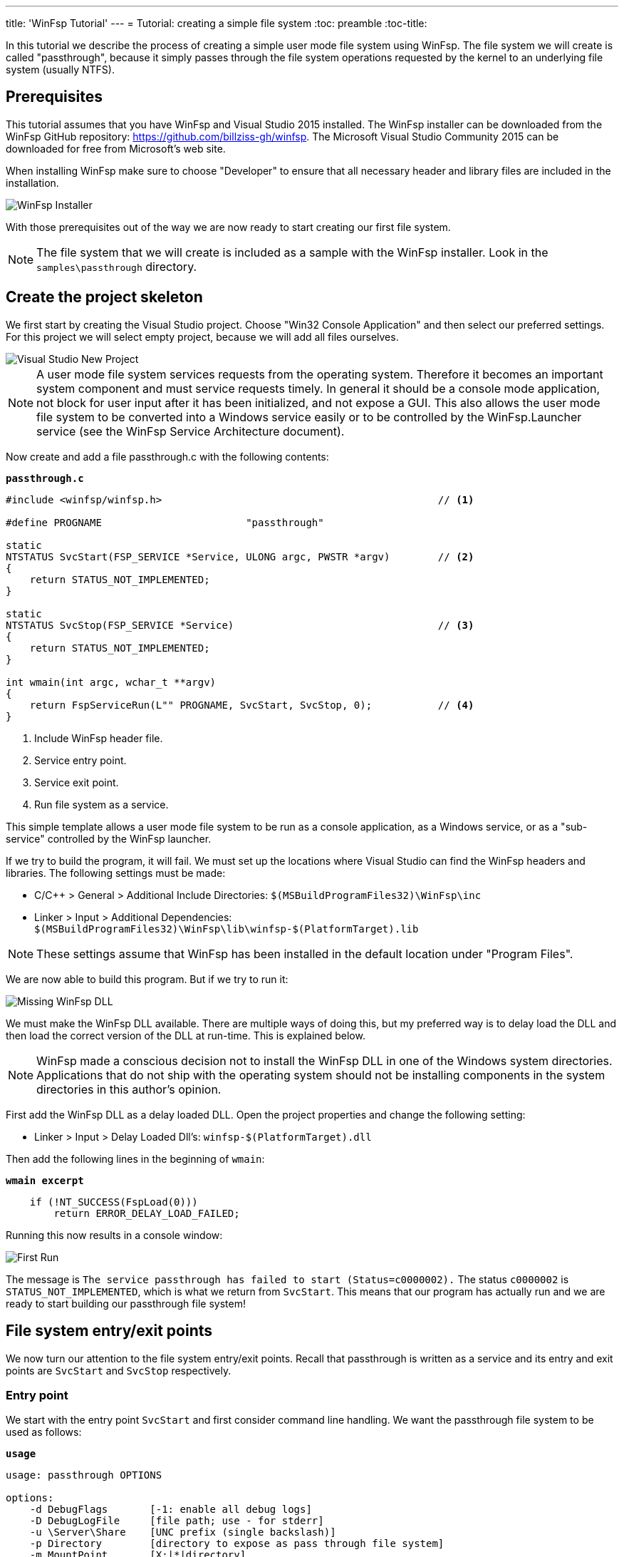 ---
title: 'WinFsp Tutorial'
---
= Tutorial: creating a simple file system
:toc: preamble
:toc-title:
ifdef::env-github[]
:tip-caption: :bulb:
:note-caption: :information_source:
:important-caption: :heavy_exclamation_mark:
:caution-caption: :fire:
:warning-caption: :warning:
endif::[]

In this tutorial we describe the process of creating a simple user mode file system using WinFsp. The file system we will create is called "passthrough", because it simply passes through the file system operations requested by the kernel to an underlying file system (usually NTFS).

== Prerequisites

This tutorial assumes that you have WinFsp and Visual Studio 2015 installed. The WinFsp installer can be downloaded from the WinFsp GitHub repository: https://github.com/billziss-gh/winfsp. The Microsoft Visual Studio Community 2015 can be downloaded for free from Microsoft's web site.

When installing WinFsp make sure to choose "Developer" to ensure that all necessary header and library files are included in the installation.

image::Installer.png[WinFsp Installer]

With those prerequisites out of the way we are now ready to start creating our first file system.

NOTE: The file system that we will create is included as a sample with the WinFsp installer. Look in the `samples\passthrough` directory.

== Create the project skeleton

We first start by creating the Visual Studio project. Choose "Win32 Console Application" and then select our preferred settings. For this project we will select empty project, because we will add all files ourselves.

image::NewProject.png[Visual Studio New Project]

NOTE: A user mode file system services requests from the operating system. Therefore it becomes an important system component and must service requests timely. In general it should be a console mode application, not block for user input after it has been initialized, and not expose a GUI. This also allows the user mode file system to be converted into a Windows service easily or to be controlled by the WinFsp.Launcher service (see the WinFsp Service Architecture document).

Now create and add a file passthrough.c with the following contents:

.`*passthrough.c*`
[source,c]
----
#include <winfsp/winfsp.h>                                              // <1>

#define PROGNAME                        "passthrough"

static
NTSTATUS SvcStart(FSP_SERVICE *Service, ULONG argc, PWSTR *argv)        // <2>
{
    return STATUS_NOT_IMPLEMENTED;
}

static
NTSTATUS SvcStop(FSP_SERVICE *Service)                                  // <3>
{
    return STATUS_NOT_IMPLEMENTED;
}

int wmain(int argc, wchar_t **argv)
{
    return FspServiceRun(L"" PROGNAME, SvcStart, SvcStop, 0);           // <4>
}
----
<1> Include WinFsp header file.
<2> Service entry point.
<3> Service exit point.
<4> Run file system as a service.

This simple template allows a user mode file system to be run as a console application, as a Windows service, or as a "sub-service" controlled by the WinFsp launcher.

If we try to build the program, it will fail. We must set up the locations where Visual Studio can find the WinFsp headers and libraries. The following settings must be made:

- C/C++ > General > Additional Include Directories: `$(MSBuildProgramFiles32)\WinFsp\inc`
- Linker > Input > Additional Dependencies: `$(MSBuildProgramFiles32)\WinFsp\lib\winfsp-$(PlatformTarget).lib`

NOTE: These settings assume that WinFsp has been installed in the default location under "Program Files".

We are now able to build this program. But if we try to run it:

image::MissingDll.png[Missing WinFsp DLL]

We must make the WinFsp DLL available. There are multiple ways of doing this, but my preferred way is to delay load the DLL and then load the correct version of the DLL at run-time. This is explained below.

NOTE: WinFsp made a conscious decision not to install the WinFsp DLL in one of the Windows system directories. Applications that do not ship with the operating system should not be installing components in the system directories in this author's opinion.

First add the WinFsp DLL as a delay loaded DLL. Open the project properties and change the following setting:

- Linker > Input > Delay Loaded Dll's: `winfsp-$(PlatformTarget).dll`

Then add the following lines in the beginning of `wmain`:

.`*wmain excerpt*`
[source,c]
----
    if (!NT_SUCCESS(FspLoad(0)))
        return ERROR_DELAY_LOAD_FAILED;
----

Running this now results in a console window:

image::FirstRun.png[First Run]

The message is `The service passthrough has failed to start (Status=c0000002).` The status `c0000002` is `STATUS_NOT_IMPLEMENTED`, which is what we return from `SvcStart`. This means that our program has actually run and we are ready to start building our passthrough file system!

== File system entry/exit points

We now turn our attention to the file system entry/exit points. Recall that passthrough is written as a service and its entry and exit points are `SvcStart` and `SvcStop` respectively.

=== Entry point

We start with the entry point `SvcStart` and first consider command line handling. We want the passthrough file system to be used as follows:

.`*usage*`
----
usage: passthrough OPTIONS

options:
    -d DebugFlags       [-1: enable all debug logs]
    -D DebugLogFile     [file path; use - for stderr]
    -u \Server\Share    [UNC prefix (single backslash)]
    -p Directory        [directory to expose as pass through file system]
    -m MountPoint       [X:|*|directory]
----

The full code to handle these command line parameters is straight forward and is omitted for brevity. It can be found in the passthrough.c sample file that ships with the WinFsp installer. The code sets a number of variables that are used to configure each run of the passthrough file system.

.`*SvcStart excerpt*`
[source,c]
----
    PWSTR DebugLogFile = 0;
    ULONG DebugFlags = 0;
    PWSTR VolumePrefix = 0;
    PWSTR PassThrough = 0;
    PWSTR MountPoint = 0;
----

The variable `DebugLogFile` is used to control the WinFsp debug logging mechanism. This mechanism can send messages to the debugger for display or log them into a file. The behavior is controlled by a call to `FspDebugLogSetHandle`: if this call is not made any debug log messages will be sent to the debugger; if this call is made debug log messages will be logged into the specified file handle.

.`*SvcStart excerpt*`
[source,c]
----
    if (0 != DebugLogFile)
    {
        if (0 == wcscmp(L"-", DebugLogFile))
            DebugLogHandle = GetStdHandle(STD_ERROR_HANDLE);
        else
            DebugLogHandle = CreateFileW(
                DebugLogFile,
                FILE_APPEND_DATA,
                FILE_SHARE_READ | FILE_SHARE_WRITE,
                0,
                OPEN_ALWAYS,
                FILE_ATTRIBUTE_NORMAL,
                0);
        if (INVALID_HANDLE_VALUE == DebugLogHandle)
        {
            fail(L"cannot open debug log file");
            goto usage;
        }

        FspDebugLogSetHandle(DebugLogHandle);
    }
----

The remaining variables are used to create and start an instance of the passthrough file system.

.`*SvcStart excerpt*`
[source,c]
----
    Result = PtfsCreate(PassThrough, VolumePrefix, MountPoint, DebugFlags,
        &Ptfs);                                                         // <1>
    if (!NT_SUCCESS(Result))
    {
        fail(L"cannot create file system");
        goto exit;
    }

    Result = FspFileSystemStartDispatcher(Ptfs->FileSystem, 0);         // <2>
    if (!NT_SUCCESS(Result))
    {
        fail(L"cannot start file system");
        goto exit;
    }

    ...

    Service->UserContext = Ptfs;                                        // <3>
----
<1> Create the passthrough file system.
<2> Start the file system dispatcher.
<3> Associate the passthrough file system with the service instance.

We now consider the code for `PtfsCreate`:

.`*PtfsCreate*`
[source,c]
----
typedef struct
{
    FSP_FILE_SYSTEM *FileSystem;
    PWSTR Path;
} PTFS;

...

static NTSTATUS PtfsCreate(PWSTR Path, PWSTR VolumePrefix, PWSTR MountPoint, UINT32 DebugFlags,
    PTFS **PPtfs)
{
    WCHAR FullPath[MAX_PATH];
    ULONG Length;
    HANDLE Handle;
    FILETIME CreationTime;
    DWORD LastError;
    FSP_FSCTL_VOLUME_PARAMS VolumeParams;
    PTFS *Ptfs = 0;
    NTSTATUS Result;

    *PPtfs = 0;

    Handle = CreateFileW(
        Path, FILE_READ_ATTRIBUTES, 0, 0,
        OPEN_EXISTING, FILE_FLAG_BACKUP_SEMANTICS, 0);
    if (INVALID_HANDLE_VALUE == Handle)
        return FspNtStatusFromWin32(GetLastError());

    Length = GetFinalPathNameByHandleW(Handle,
        FullPath, FULLPATH_SIZE - 1, 0);                                // <1>
    if (0 == Length)
    {
        LastError = GetLastError();
        CloseHandle(Handle);
        return FspNtStatusFromWin32(LastError);
    }
    if (L'\\' == FullPath[Length - 1])
        FullPath[--Length] = L'\0';

    if (!GetFileTime(Handle, &CreationTime, 0, 0))                      // <2>
    {
        LastError = GetLastError();
        CloseHandle(Handle);
        return FspNtStatusFromWin32(LastError);
    }

    CloseHandle(Handle);

    /* from now on we must goto exit on failure */

    Ptfs = malloc(sizeof *Ptfs);                                        // <3>
    if (0 == Ptfs)
    {
        Result = STATUS_INSUFFICIENT_RESOURCES;
        goto exit;
    }
    memset(Ptfs, 0, sizeof *Ptfs);

    Length = (Length + 1) * sizeof(WCHAR);
    Ptfs->Path = malloc(Length);                                        // <3>
    if (0 == Ptfs->Path)
    {
        Result = STATUS_INSUFFICIENT_RESOURCES;
        goto exit;
    }
    memcpy(Ptfs->Path, FullPath, Length);

    memset(&VolumeParams, 0, sizeof VolumeParams);                      // <4>
    VolumeParams.SectorSize = ALLOCATION_UNIT;
    VolumeParams.SectorsPerAllocationUnit = 1;
    VolumeParams.VolumeCreationTime = ((PLARGE_INTEGER)&CreationTime)->QuadPart;
    VolumeParams.VolumeSerialNumber = 0;
    VolumeParams.FileInfoTimeout = 1000;
    VolumeParams.CaseSensitiveSearch = 0;
    VolumeParams.CasePreservedNames = 1;
    VolumeParams.UnicodeOnDisk = 1;
    VolumeParams.PersistentAcls = 1;
    VolumeParams.PostCleanupWhenModifiedOnly = 1;                       // <4>
    VolumeParams.UmFileContextIsUserContext2 = 1;                       // <4>
    if (0 != VolumePrefix)
        wcscpy_s(VolumeParams.Prefix, sizeof VolumeParams.Prefix / sizeof(WCHAR), VolumePrefix);
    wcscpy_s(VolumeParams.FileSystemName, sizeof VolumeParams.FileSystemName / sizeof(WCHAR),
        L"" PROGNAME);

    Result = FspFileSystemCreate(
        VolumeParams.Prefix[0] ? L"" FSP_FSCTL_NET_DEVICE_NAME : L"" FSP_FSCTL_DISK_DEVICE_NAME,
        &VolumeParams,
        &PtfsInterface,
        &Ptfs->FileSystem);                                             // <5>
    if (!NT_SUCCESS(Result))
        goto exit;
    Ptfs->FileSystem->UserContext = Ptfs;                               // <5>

    Result = FspFileSystemSetMountPoint(Ptfs->FileSystem, MountPoint);  // <6>
    if (!NT_SUCCESS(Result))
        goto exit;

    FspFileSystemSetDebugLog(Ptfs->FileSystem, DebugFlags);             // <7>

    Result = STATUS_SUCCESS;

exit:
    if (NT_SUCCESS(Result))
        *PPtfs = Ptfs;
    else if (0 != Ptfs)
        PtfsDelete(Ptfs);

    return Result;
}
----
<1> Get the full path name of the passthrough directory. This allows the file system to change directories safely (if it so chooses).
<2> Get the creation time of the passthrough directory. We will use this time as the volume creation time.
<3> Allocate memory for the passthrough file system main structure and for the passthrough directory path.
<4> Initialize the file system `VolumeParams`. We want the file system to post Cleanup requests only when a file is modified (this avoids unnecessary Cleanup requests thus improving performance). We also want to treat the `FileContext` parameter as a "file descriptor".
<5> Create the WinFsp `FileSystem` object.
<6> Set the mount point. It can be a drive or directory.
<7> Set debug log flags. Specify 0 to disable logging. Specify -1 to enable all logging.

=== Exit point

We now consider the exit point `SvcStop`. The code for this is simple:

.`*SvcStop excerpt*`
[source,c]
----
    PTFS *Ptfs = Service->UserContext;                                  // <1>

    FspFileSystemStopDispatcher(Ptfs->FileSystem);                      // <2>
    PtfsDelete(Ptfs);                                                   // <3>
----
<1> Get the passthrough file system from the service instance.
<2> Stop the file system dispatcher.
<3> Delete the file system.

Finally the code for `PtfsDelete`:

.`*PtfsDelete*`
[source,c]
----
static VOID PtfsDelete(PTFS *Ptfs)
{
    if (0 != Ptfs->FileSystem)
        FspFileSystemDelete(Ptfs->FileSystem);                          // <1>

    if (0 != Ptfs->Path)
        free(Ptfs->Path);                                               // <2>

    free(Ptfs);                                                         // <2>
}
----
<1> Delete the WinFsp `FileSystem` object.
<2> Free any remaining memory.

=== Test run

We can now run the program from Visual Studio or the command line. The program starts and waits for file system requests from the operating system (although we do not yet service any). Press Ctrl-C to stop the file system.

image::EntryExit.png[Entry/exit test run]

NOTE: Pressing Ctrl-C orderly stops the file system (by calling `SvcStop`). It is however possible to forcibly stop a file system, e.g. by killing the process in the debugger. This is fine with WinFsp as *all associated resources will be automatically cleaned up*. This includes resources that WinFsp knows about such as kernel memory, volume devices, etc. It does not include resources that it has no knowledge about such as temporary files, network registrations, etc.

== File system operations

We now start implementing the actual file system operations. These operations are the ones found in `FSP_FILE_SYSTEM_INTERFACE`. We first create stubs for all operations that our file system is going to support.

.`*File system operations stubs*`
[source,c]
----
static NTSTATUS GetVolumeInfo(FSP_FILE_SYSTEM *FileSystem,
    FSP_FSCTL_VOLUME_INFO *VolumeInfo)
{
    return STATUS_INVALID_DEVICE_REQUEST;
}

static NTSTATUS SetVolumeLabel_(FSP_FILE_SYSTEM *FileSystem,
    PWSTR VolumeLabel,
    FSP_FSCTL_VOLUME_INFO *VolumeInfo)
{
    return STATUS_INVALID_DEVICE_REQUEST;
}

...

static FSP_FILE_SYSTEM_INTERFACE PtfsInterface =
{
    GetVolumeInfo,
    SetVolumeLabel_,
    GetSecurityByName,
    Create,
    Open,
    Overwrite,
    Cleanup,
    Close,
    Read,
    Write,
    Flush,
    GetFileInfo,
    SetBasicInfo,
    SetFileSize,
    CanDelete,
    Rename,
    GetSecurity,
    SetSecurity,
    ReadDirectory,
};
----

=== GetSecurityByName / Open / Close

At a minimum a file system needs to support `GetSecurityByName`, `Open` and `Close`. This allows one to use the command prompt to switch to the drive, but not much more. [Strictly speaking it is possible to not implement GetSecurityByName, but the file system will perform no access checks in that case.]

`GetSecurityByName` is used by WinFsp to retrieve essential metadata about a file to be opened, such as its attributes and security descriptor.

.`*GetSecurityByName*`
[source,c]
----
static NTSTATUS GetSecurityByName(FSP_FILE_SYSTEM *FileSystem,
    PWSTR FileName, PUINT32 PFileAttributes,
    PSECURITY_DESCRIPTOR SecurityDescriptor, SIZE_T *PSecurityDescriptorSize)
{
    PTFS *Ptfs = (PTFS *)FileSystem->UserContext;
    WCHAR FullPath[FULLPATH_SIZE];
    HANDLE Handle;
    FILE_ATTRIBUTE_TAG_INFO AttributeTagInfo;
    DWORD SecurityDescriptorSizeNeeded;
    NTSTATUS Result;

    if (!ConcatPath(Ptfs, FileName, FullPath))
        return STATUS_OBJECT_NAME_INVALID;

    Handle = CreateFileW(FullPath,
        FILE_READ_ATTRIBUTES | READ_CONTROL, 0, 0,
        OPEN_EXISTING, FILE_FLAG_BACKUP_SEMANTICS, 0);
    if (INVALID_HANDLE_VALUE == Handle)
    {
        Result = FspNtStatusFromWin32(GetLastError());
        goto exit;
    }

    if (0 != PFileAttributes)
    {
        if (!GetFileInformationByHandleEx(Handle,
            FileAttributeTagInfo, &AttributeTagInfo, sizeof AttributeTagInfo))
        {
            Result = FspNtStatusFromWin32(GetLastError());
            goto exit;
        }

        *PFileAttributes = AttributeTagInfo.FileAttributes;             // <1>
    }

    if (0 != PSecurityDescriptorSize)
    {
        if (!GetKernelObjectSecurity(Handle,
            OWNER_SECURITY_INFORMATION | GROUP_SECURITY_INFORMATION | DACL_SECURITY_INFORMATION,
            SecurityDescriptor, (DWORD)*PSecurityDescriptorSize, &SecurityDescriptorSizeNeeded))
        {
            *PSecurityDescriptorSize = SecurityDescriptorSizeNeeded;
            Result = FspNtStatusFromWin32(GetLastError());
            goto exit;
        }

        *PSecurityDescriptorSize = SecurityDescriptorSizeNeeded;        // <2>
    }

    Result = STATUS_SUCCESS;

exit:
    if (INVALID_HANDLE_VALUE != Handle)
        CloseHandle(Handle);

    return Result;
}
----
<1> Get file attributes.
<2> Get file security.

The next call to implement is `Open`. `Open` is used to open existing files and should never create or overwrite files.

.`*Open*`
[source,c]
----
static NTSTATUS Open(FSP_FILE_SYSTEM *FileSystem,
    PWSTR FileName, UINT32 CreateOptions, UINT32 GrantedAccess,
    PVOID *PFileContext, FSP_FSCTL_FILE_INFO *FileInfo)
{
    PTFS *Ptfs = (PTFS *)FileSystem->UserContext;
    WCHAR FullPath[FULLPATH_SIZE];
    ULONG CreateFlags;
    PTFS_FILE_CONTEXT *FileContext;

    if (!ConcatPath(Ptfs, FileName, FullPath))
        return STATUS_OBJECT_NAME_INVALID;

    FileContext = malloc(sizeof *FileContext);                          // <1>
    if (0 == FileContext)
        return STATUS_INSUFFICIENT_RESOURCES;
    memset(FileContext, 0, sizeof *FileContext);

    CreateFlags = FILE_FLAG_BACKUP_SEMANTICS;                           // <2>
    if (CreateOptions & FILE_DELETE_ON_CLOSE)
        CreateFlags |= FILE_FLAG_DELETE_ON_CLOSE;                       // <3>

    FileContext->Handle = CreateFileW(FullPath,
        GrantedAccess, FILE_SHARE_READ | FILE_SHARE_WRITE | FILE_SHARE_DELETE, 0,
        OPEN_EXISTING, CreateFlags, 0);                                 // <4>
    if (INVALID_HANDLE_VALUE == FileContext->Handle)
    {
        free(FileContext);
        return FspNtStatusFromWin32(GetLastError());
    }

    *PFileContext = FileContext;

    return GetFileInfoInternal(FileContext->Handle, FileInfo);          // <5>
}
----
<1> Create the `FileContext` object. This is used to track an open file instance.
<2> Allow opening of directories (`FILE_FLAG_BACKUP_SEMANTICS`).
<3> Include the FILE_FLAG_DELETE_ON_CLOSE flag. File systems do not normally have to track this flag as WinFsp will track it and post the appropriate `Cleanup` request. Passing it to the underlying file system here allows us to simplify `Cleanup` for this simple file system.
<4> Use OPEN_EXISTING to open existing files only. Allow full sharing (`FILE_SHARE_READ | FILE_SHARE_WRITE | FILE_SHARE_DELETE`) as WinFsp performs its own sharing checks.
<5> Use `GetFileInfoInternal` to return information about the file (see below).

After the completion of many file system operations the kernel needs to have an accurate view of the file system metadata. [This is also the case with `Open`.] We create a helper function `GetFileInfoInternal` for this purpose.

.`*GetFileInfoInternal*`
[source,c]
----
static NTSTATUS GetFileInfoInternal(HANDLE Handle, FSP_FSCTL_FILE_INFO *FileInfo)
{
    BY_HANDLE_FILE_INFORMATION ByHandleFileInfo;

    if (!GetFileInformationByHandle(Handle, &ByHandleFileInfo))
        return FspNtStatusFromWin32(GetLastError());

    FileInfo->FileAttributes = ByHandleFileInfo.dwFileAttributes;
    FileInfo->ReparseTag = 0;
    FileInfo->FileSize =
        ((UINT64)ByHandleFileInfo.nFileSizeHigh << 32) | (UINT64)ByHandleFileInfo.nFileSizeLow;
    FileInfo->AllocationSize = (FileInfo->FileSize + ALLOCATION_UNIT - 1)
        / ALLOCATION_UNIT * ALLOCATION_UNIT;
    FileInfo->CreationTime = ((PLARGE_INTEGER)&ByHandleFileInfo.ftCreationTime)->QuadPart;
    FileInfo->LastAccessTime = ((PLARGE_INTEGER)&ByHandleFileInfo.ftLastAccessTime)->QuadPart;
    FileInfo->LastWriteTime = ((PLARGE_INTEGER)&ByHandleFileInfo.ftLastWriteTime)->QuadPart;
    FileInfo->ChangeTime = FileInfo->LastWriteTime;
    FileInfo->IndexNumber = 0;
    FileInfo->HardLinks = 0;

    return STATUS_SUCCESS;
}
----

Every `Open` (or `Create`) is always matched by `Close`. `Close` is the final call that will be received for an open file instance.

.`*Close*`
[source,c]
----
static VOID Close(FSP_FILE_SYSTEM *FileSystem,
    PVOID FileContext0)
{
    PTFS_FILE_CONTEXT *FileContext = FileContext0;
    HANDLE Handle = HandleFromContext(FileContext);

    CloseHandle(Handle);                                                // <1>

    FspFileSystemDeleteDirectoryBuffer(&FileContext->DirBuffer);        // <2>
    free(FileContext);                                                  // <3>
}
----
<1> Close the file handle.
<2> Delete the directory buffer (if there is one).
<3> Free the `FileContext` object.

For completeness the definition of `PTFS_FILE_CONTEXT` is included here:

.`*PTFS_FILE_CONTEXT*`
[source,c]
----
#define HandleFromContext(FC)           (((PTFS_FILE_CONTEXT *)(FC))->Handle)

typedef struct
{
    HANDLE Handle;
    PVOID DirBuffer;
} PTFS_FILE_CONTEXT;
----

=== ReadDirectory

Our simple file system can only open and close existing files. Supporting the Windows explorer is somewhat more involved. It requires implementation of `ReadDirectory`.

`ReadDirectory` is conceptually simple: given a `Marker` file name within the directory fill the specified `Buffer` with directory contents. The idea here is that a directory can be viewed as a file with directory entries, the `Marker` is used to specify where in the file to start reading. Only files with names that are greater than (not equal to) the `Marker` (in the directory order determined by the file system) should be returned. If the `Marker` is `NULL` it means to start at the beginning of the directory file.

This scheme is simple and flexible in that it allows arbitrarily large directories to be read in chunks. If implemented correctly it can also cope with concurrent modifications to the directory (like file creations, deletions).

Not all file systems maintain a consistent directory order or are able to seek by file name within a directory. For these file systems a simple strategy is to buffer *all* directory contents when they receive a `NULL` `Marker`.

This is how we implement `ReadDirectory` for our passthrough file system.

.`*ReadDirectory*`
[source,c]
----
static NTSTATUS ReadDirectory(FSP_FILE_SYSTEM *FileSystem,
    PVOID FileContext0, PWSTR Pattern, PWSTR Marker,
    PVOID Buffer, ULONG BufferLength, PULONG PBytesTransferred)
{
    PTFS *Ptfs = (PTFS *)FileSystem->UserContext;
    PTFS_FILE_CONTEXT *FileContext = FileContext0;
    HANDLE Handle = HandleFromContext(FileContext);
    WCHAR FullPath[FULLPATH_SIZE];
    ULONG Length, PatternLength;
    HANDLE FindHandle;
    WIN32_FIND_DATAW FindData;
    union
    {
        UINT8 B[FIELD_OFFSET(FSP_FSCTL_DIR_INFO, FileNameBuf) + MAX_PATH * sizeof(WCHAR)];
        FSP_FSCTL_DIR_INFO D;
    } DirInfoBuf;
    FSP_FSCTL_DIR_INFO *DirInfo = &DirInfoBuf.D;
    NTSTATUS DirBufferResult;

    DirBufferResult = STATUS_SUCCESS;
    if (FspFileSystemAcquireDirectoryBuffer(&FileContext->DirBuffer, 0 == Marker,
        &DirBufferResult))                                              // <1>
    {
        if (0 == Pattern)
            Pattern = L"*";
        PatternLength = (ULONG)wcslen(Pattern);

        Length = GetFinalPathNameByHandleW(Handle, FullPath, FULLPATH_SIZE - 1, 0);
        if (0 == Length)
            DirBufferResult = FspNtStatusFromWin32(GetLastError());
        else if (Length + 1 + PatternLength >= FULLPATH_SIZE)
            DirBufferResult = STATUS_OBJECT_NAME_INVALID;
        if (!NT_SUCCESS(DirBufferResult))
        {
            FspFileSystemReleaseDirectoryBuffer(&FileContext->DirBuffer);
            return DirBufferResult;
        }

        if (L'\\' != FullPath[Length - 1])
            FullPath[Length++] = L'\\';
        memcpy(FullPath + Length, Pattern, PatternLength * sizeof(WCHAR));
        FullPath[Length + PatternLength] = L'\0';

        FindHandle = FindFirstFileW(FullPath, &FindData);               // <2>
        if (INVALID_HANDLE_VALUE != FindHandle)
        {
            do
            {
                memset(DirInfo, 0, sizeof *DirInfo);
                Length = (ULONG)wcslen(FindData.cFileName);
                DirInfo->Size = (UINT16)(FIELD_OFFSET(FSP_FSCTL_DIR_INFO, FileNameBuf) + Length * sizeof(WCHAR));
                DirInfo->FileInfo.FileAttributes = FindData.dwFileAttributes;
                DirInfo->FileInfo.ReparseTag = 0;
                DirInfo->FileInfo.FileSize =
                    ((UINT64)FindData.nFileSizeHigh << 32) | (UINT64)FindData.nFileSizeLow;
                DirInfo->FileInfo.AllocationSize = (DirInfo->FileInfo.FileSize + ALLOCATION_UNIT - 1)
                    / ALLOCATION_UNIT * ALLOCATION_UNIT;
                DirInfo->FileInfo.CreationTime = ((PLARGE_INTEGER)&FindData.ftCreationTime)->QuadPart;
                DirInfo->FileInfo.LastAccessTime = ((PLARGE_INTEGER)&FindData.ftLastAccessTime)->QuadPart;
                DirInfo->FileInfo.LastWriteTime = ((PLARGE_INTEGER)&FindData.ftLastWriteTime)->QuadPart;
                DirInfo->FileInfo.ChangeTime = DirInfo->FileInfo.LastWriteTime;
                DirInfo->FileInfo.IndexNumber = 0;
                DirInfo->FileInfo.HardLinks = 0;
                memcpy(DirInfo->FileNameBuf, FindData.cFileName, Length * sizeof(WCHAR));

                if (!FspFileSystemFillDirectoryBuffer(&FileContext->DirBuffer, DirInfo,
                    &DirBufferResult))                                  // <2>
                    break;
            } while (FindNextFileW(FindHandle, &FindData));             // <2>

            FindClose(FindHandle);
        }

        FspFileSystemReleaseDirectoryBuffer(&FileContext->DirBuffer);   // <3>
    }

    if (!NT_SUCCESS(DirBufferResult))
        return DirBufferResult;

    FspFileSystemReadDirectoryBuffer(&FileContext->DirBuffer,
        Marker, Buffer, BufferLength, PBytesTransferred);               // <4>

    return STATUS_SUCCESS;
}
----
<1> Acquire a directory buffer if there is not one or if `Marker == 0`.
<2> Iterate over all directory entries and buffer them.
<3> Release the directory buffer.
<4> Copy the buffered directory contents into the specified `Buffer`.

=== GetVolumeInfo

The Windows explorer will often query a volume (file system) for information about it. Implementation of `GetVolumeInfo` allows us to return information about the total and free space in the file system and its volume label.

.`*GetVolumeInfo*`
[source,c]
----
static NTSTATUS GetVolumeInfo(FSP_FILE_SYSTEM *FileSystem,
    FSP_FSCTL_VOLUME_INFO *VolumeInfo)
{
    PTFS *Ptfs = (PTFS *)FileSystem->UserContext;
    WCHAR Root[MAX_PATH];
    ULARGE_INTEGER TotalSize, FreeSize;

    if (!GetVolumePathName(Ptfs->Path, Root, MAX_PATH))
        return FspNtStatusFromWin32(GetLastError());

    if (!GetDiskFreeSpaceEx(Root, 0, &TotalSize, &FreeSize))
        return FspNtStatusFromWin32(GetLastError());

    VolumeInfo->TotalSize = TotalSize.QuadPart;                         // <1>
    VolumeInfo->FreeSize = FreeSize.QuadPart;                           // <2>
                                                                        // <3>
    return STATUS_SUCCESS;
}
----
<1> Total size in bytes.
<2> Free size in bytes.
<3> We do not support volume labels so we simply return the default (blank) volume label.

=== GetFileInfo / GetSecurity

If we right click on a file and choose "Properties" on the Windows explorer, it will interrogate the file system for the file metadata. This metadata includes file information such as file size, attributes, times, etc. and security information such as ACL's.

The `GetFileInfo` operation allows the kernel to query/refresh its view of the file metadata.

.`*GetFileInfo*`
[source,c]
----
static NTSTATUS GetFileInfo(FSP_FILE_SYSTEM *FileSystem,
    PVOID FileContext,
    FSP_FSCTL_FILE_INFO *FileInfo)
{
    HANDLE Handle = HandleFromContext(FileContext);

    return GetFileInfoInternal(Handle, FileInfo);
}
----

The `GetSecurity` operation is used to return a file's security descriptor. [Please note that file systems that do not support ACL's need not implement this function.]

.`*GetSecurity*`
[source,c]
----
static NTSTATUS GetSecurity(FSP_FILE_SYSTEM *FileSystem,
    PVOID FileContext,
    PSECURITY_DESCRIPTOR SecurityDescriptor, SIZE_T *PSecurityDescriptorSize)
{
    HANDLE Handle = HandleFromContext(FileContext);
    DWORD SecurityDescriptorSizeNeeded;

    if (!GetKernelObjectSecurity(Handle,
        OWNER_SECURITY_INFORMATION | GROUP_SECURITY_INFORMATION | DACL_SECURITY_INFORMATION,
        SecurityDescriptor, (DWORD)*PSecurityDescriptorSize, &SecurityDescriptorSizeNeeded))
    {
        *PSecurityDescriptorSize = SecurityDescriptorSizeNeeded;
        return FspNtStatusFromWin32(GetLastError());
    }

    *PSecurityDescriptorSize = SecurityDescriptorSizeNeeded;

    return STATUS_SUCCESS;
}
----

=== Read / Write

Files in our file system can now be listed (`ReadDirectory`) and queried for their metadata (`GetFileInfo`, `GetSecurity`). However files cannot be read or written yet!

Implementing `Read` is simple for our file system. Here is the implementation.

.`*Read*`
[source,c]
----
static NTSTATUS Read(FSP_FILE_SYSTEM *FileSystem,
    PVOID FileContext, PVOID Buffer, UINT64 Offset, ULONG Length,
    PULONG PBytesTransferred)
{
    HANDLE Handle = HandleFromContext(FileContext);
    OVERLAPPED Overlapped = { 0 };

    Overlapped.Offset = (DWORD)Offset;                                  // <1>
    Overlapped.OffsetHigh = (DWORD)(Offset >> 32);

    if (!ReadFile(Handle, Buffer, Length, PBytesTransferred, &Overlapped))
        return FspNtStatusFromWin32(GetLastError());

    return STATUS_SUCCESS;
}
----
<1> Specify the `Offset` to read in an `OVERLAPPED` structure.

Implementing `Write` is also simple, although more involved. This is because `Write` has more complex semantics and supports a `ConstrainedIo` mode in which the file system is not allowed to extend the file size during a `Write`.

.`*Write*`
[source,c]
----
static NTSTATUS Write(FSP_FILE_SYSTEM *FileSystem,
    PVOID FileContext, PVOID Buffer, UINT64 Offset, ULONG Length,
    BOOLEAN WriteToEndOfFile, BOOLEAN ConstrainedIo,
    PULONG PBytesTransferred, FSP_FSCTL_FILE_INFO *FileInfo)
{
    HANDLE Handle = HandleFromContext(FileContext);
    LARGE_INTEGER FileSize;
    OVERLAPPED Overlapped = { 0 };

    if (ConstrainedIo)                                                  // <1>
    {
        if (!GetFileSizeEx(Handle, &FileSize))
            return FspNtStatusFromWin32(GetLastError());

        if (Offset >= (UINT64)FileSize.QuadPart)
            return STATUS_SUCCESS;
        if (Offset + Length > (UINT64)FileSize.QuadPart)
            Length = (ULONG)((UINT64)FileSize.QuadPart - Offset);
    }

    Overlapped.Offset = (DWORD)Offset;                                  // <2>
    Overlapped.OffsetHigh = (DWORD)(Offset >> 32);

    if (!WriteFile(Handle, Buffer, Length, PBytesTransferred, &Overlapped))
        return FspNtStatusFromWin32(GetLastError());

    return GetFileInfoInternal(Handle, FileInfo);
}
----
<1> If `ConstrainedIo` is set we must restrict `Write` to not extend file size.
<2> Specify the `Offset` to write in an `OVERLAPPED` structure. Note that the `Offset` will be `(UINT64)-1` when `WriteToEndOfFile` is set, which achieves the desired effect.

=== SetBasicInfo / SetFileSize / SetSecurity

Along with the ability to write a file, we also want the ability to update its metadata. This is accomplished by implementing the `SetBasicInfo`, `SetFileSize`, and `SetSecurity` operations. [The `SetSecurity` operation is not necessary if the file system does not support ACL's.]

The `SetBasicInfo` operation is used to update a file's attributes and times. The implementation follows:

.`*SetBasicInfo*`
[source,c]
----
static NTSTATUS SetBasicInfo(FSP_FILE_SYSTEM *FileSystem,
    PVOID FileContext, UINT32 FileAttributes,
    UINT64 CreationTime, UINT64 LastAccessTime, UINT64 LastWriteTime, UINT64 ChangeTime,
    FSP_FSCTL_FILE_INFO *FileInfo)
{
    HANDLE Handle = HandleFromContext(FileContext);
    FILE_BASIC_INFO BasicInfo = { 0 };

    if (INVALID_FILE_ATTRIBUTES == FileAttributes)
        FileAttributes = 0;
    else if (0 == FileAttributes)
        FileAttributes = FILE_ATTRIBUTE_NORMAL;

    BasicInfo.FileAttributes = FileAttributes;
    BasicInfo.CreationTime.QuadPart = CreationTime;
    BasicInfo.LastAccessTime.QuadPart = LastAccessTime;
    BasicInfo.LastWriteTime.QuadPart = LastWriteTime;
    //BasicInfo.ChangeTime = ChangeTime;

    if (!SetFileInformationByHandle(Handle,
        FileBasicInfo, &BasicInfo, sizeof BasicInfo))
        return FspNtStatusFromWin32(GetLastError());

    return GetFileInfoInternal(Handle, FileInfo);
}
----

The `SetFileSize` operation is used to change a file's sizes. Files in a Windows file system can have two sizes: an "EndOfFile" size or `FileSize` and an `AllocationSize`. The `FileSize` is the number of bytes contained in a file. The `AllocationSize` is a concept that many file systems can safely ignore (or not expose to the kernel): it is the actual number of bytes that a file occupies on its storage medium.

Although some file systems may have an internal block / chunk / cluster / sector that they use as their basic `AllocationUnit`, it is not necessary to expose this information to the kernel. The advantage to exposing it is that applications can use (little documented) file system API's to preallocate files.

Regardless of whether a file system exposes `AllocationSize` it must obey the following rule: it must always be that `FileSize \<= AllocationSize`. In general the WinFsp driver also assumes that the `AllocationSize` is a multiple of the `AllocationUnit`; in this case the `AllocationUnit` is the product of `SectorSize * SectorsPerAllocationUnit`.

.`*SetFileSize*`
[source,c]
----
static NTSTATUS SetFileSize(FSP_FILE_SYSTEM *FileSystem,
    PVOID FileContext, UINT64 NewSize, BOOLEAN SetAllocationSize,
    FSP_FSCTL_FILE_INFO *FileInfo)
{
    HANDLE Handle = HandleFromContext(FileContext);
    FILE_ALLOCATION_INFO AllocationInfo;
    FILE_END_OF_FILE_INFO EndOfFileInfo;

    if (SetAllocationSize)
    {
        /*
         * This file system does not maintain AllocationSize, although NTFS clearly can.
         * However it must always be FileSize <= AllocationSize and NTFS will make sure
         * to truncate the FileSize if it sees an AllocationSize < FileSize.
         *
         * If OTOH a very large AllocationSize is passed, the call below will increase
         * the AllocationSize of the underlying file, although our file system does not
         * expose this fact. This AllocationSize is only temporary as NTFS will reset
         * the AllocationSize of the underlying file when it is closed.
         */

        AllocationInfo.AllocationSize.QuadPart = NewSize;

        if (!SetFileInformationByHandle(Handle,
            FileAllocationInfo, &AllocationInfo, sizeof AllocationInfo))
            return FspNtStatusFromWin32(GetLastError());
    }
    else
    {
        EndOfFileInfo.EndOfFile.QuadPart = NewSize;

        if (!SetFileInformationByHandle(Handle,
            FileEndOfFileInfo, &EndOfFileInfo, sizeof EndOfFileInfo))
            return FspNtStatusFromWin32(GetLastError());
    }

    return GetFileInfoInternal(Handle, FileInfo);
}
----

Finally the `SetSecurity` operation is used to update a file's security information.

.`*SetSecurity*`
[source,c]
----
static NTSTATUS SetSecurity(FSP_FILE_SYSTEM *FileSystem,
    PVOID FileContext,
    SECURITY_INFORMATION SecurityInformation, PSECURITY_DESCRIPTOR ModificationDescriptor)
{
    HANDLE Handle = HandleFromContext(FileContext);

    if (!SetKernelObjectSecurity(Handle, SecurityInformation, ModificationDescriptor))
        return FspNtStatusFromWin32(GetLastError());

    return STATUS_SUCCESS;
}
----

=== Flush

Windows file systems are free to cache file information in order to speed up operations. In some cases it is important to ensure that all caches have been "flushed" and all information has been persisted in the final storage medium. Windows provides the `FlushFileBuffers` API for this purpose. User mode file systems that support flushing must implement the `Flush` operation.

The `Flush` operation is used to flush a single file or the whole volume (file system). At the time the `Flush` call arrives the kernel has already flushed all its file caches (by calling `Write` for all dirty data in its caches). If the file system performs additional caching it should flush its own caches at this point.

The implementation of `Flush` for our passthrough file system follows:

.`*Flush*`
[source,c]
----
NTSTATUS Flush(FSP_FILE_SYSTEM *FileSystem,
    PVOID FileContext,
    FSP_FSCTL_FILE_INFO *FileInfo)
{
    HANDLE Handle = HandleFromContext(FileContext);

    /* we do not flush the whole volume, so just return SUCCESS */
    if (0 == Handle)
        return STATUS_SUCCESS;

    if (!FlushFileBuffers(Handle))
        return FspNtStatusFromWin32(GetLastError());

    return GetFileInfoInternal(Handle, FileInfo);
}
----

=== Create

Our file system is now functional, but it still misses an important ability: the ability to create and delete files. We will tackle creating files first.

The `Create` operation is used to create files and directories. A file or directory should be created only if it does not already exist. Whether to create a file or directory is controlled by the `FILE_DIRECTORY_FILE` flag.

The implementation of `Create` follows:

.`*Create*`
[source,c]
----
static NTSTATUS Create(FSP_FILE_SYSTEM *FileSystem,
    PWSTR FileName, UINT32 CreateOptions, UINT32 GrantedAccess,
    UINT32 FileAttributes, PSECURITY_DESCRIPTOR SecurityDescriptor, UINT64 AllocationSize,
    PVOID *PFileContext, FSP_FSCTL_FILE_INFO *FileInfo)
{
    PTFS *Ptfs = (PTFS *)FileSystem->UserContext;
    WCHAR FullPath[FULLPATH_SIZE];
    SECURITY_ATTRIBUTES SecurityAttributes;
    ULONG CreateFlags;
    PTFS_FILE_CONTEXT *FileContext;

    if (!ConcatPath(Ptfs, FileName, FullPath))
        return STATUS_OBJECT_NAME_INVALID;

    FileContext = malloc(sizeof *FileContext);                          // <1>
    if (0 == FileContext)
        return STATUS_INSUFFICIENT_RESOURCES;
    memset(FileContext, 0, sizeof *FileContext);

    SecurityAttributes.nLength = sizeof SecurityAttributes;
    SecurityAttributes.lpSecurityDescriptor = SecurityDescriptor;
    SecurityAttributes.bInheritHandle = FALSE;

    CreateFlags = FILE_FLAG_BACKUP_SEMANTICS;                           // <2>
    if (CreateOptions & FILE_DELETE_ON_CLOSE)
        CreateFlags |= FILE_FLAG_DELETE_ON_CLOSE;                       // <3>

    if (CreateOptions & FILE_DIRECTORY_FILE)
    {
        /*
         * It is not widely known but CreateFileW can be used to create directories!
         * It requires the specification of both FILE_FLAG_BACKUP_SEMANTICS and
         * FILE_FLAG_POSIX_SEMANTICS. It also requires that FileAttributes has
         * FILE_ATTRIBUTE_DIRECTORY set.
         */
        CreateFlags |= FILE_FLAG_POSIX_SEMANTICS;                       // <2>
        FileAttributes |= FILE_ATTRIBUTE_DIRECTORY;
    }
    else
        FileAttributes &= ~FILE_ATTRIBUTE_DIRECTORY;

    if (0 == FileAttributes)
        FileAttributes = FILE_ATTRIBUTE_NORMAL;

    FileContext->Handle = CreateFileW(FullPath,
        GrantedAccess, FILE_SHARE_READ | FILE_SHARE_WRITE | FILE_SHARE_DELETE, &SecurityAttributes,
        CREATE_NEW, CreateFlags | FileAttributes, 0);                   // <4>
    if (INVALID_HANDLE_VALUE == FileContext->Handle)
    {
        free(FileContext);
        return FspNtStatusFromWin32(GetLastError());
    }

    *PFileContext = FileContext;

    return GetFileInfoInternal(FileContext->Handle, FileInfo);          // <5>
}
----
<1> Create the `FileContext` object. This is used to track an open file instance.
<2> Allow creation of directories using the flags `FILE_FLAG_BACKUP_SEMANTICS | FILE_FLAG_POSIX_SEMANTICS`.
<3> Include the FILE_FLAG_DELETE_ON_CLOSE flag. File systems do not normally have to track this flag as WinFsp will track it and post the appropriate `Cleanup` request. Passing it to the underlying file system here allows us to simplify `Cleanup` for this simple file system.
<4> Use CREATE_NEW to create new files only. Allow full sharing (`FILE_SHARE_READ | FILE_SHARE_WRITE | FILE_SHARE_DELETE`) as WinFsp performs its own sharing checks.
<5> Use `GetFileInfoInternal` to return information about the file.

=== Overwrite

Another special operation for Windows file systems is the ability to "overwrite" or "supersede" files. This operation is used (for example) when an application calls `CreateFileW` with the `CREATE_ALWAYS` flag.

`Overwrite` must truncate the file to zero size. It must also replace or merge the file's attributes according to the `ReplaceFileAttributes` parameter. The implementation of `Overwrite` for our file system follows.

.`*Overwrite*`
[source,c]
----
static NTSTATUS Overwrite(FSP_FILE_SYSTEM *FileSystem,
    PVOID FileContext, UINT32 FileAttributes, BOOLEAN ReplaceFileAttributes, UINT64 AllocationSize,
    FSP_FSCTL_FILE_INFO *FileInfo)
{
    HANDLE Handle = HandleFromContext(FileContext);
    FILE_BASIC_INFO BasicInfo = { 0 };
    FILE_ALLOCATION_INFO AllocationInfo = { 0 };
    FILE_ATTRIBUTE_TAG_INFO AttributeTagInfo;

    if (ReplaceFileAttributes)
    {
        if (0 == FileAttributes)
            FileAttributes = FILE_ATTRIBUTE_NORMAL;

        BasicInfo.FileAttributes = FileAttributes;                      // <1>
        if (!SetFileInformationByHandle(Handle,
            FileBasicInfo, &BasicInfo, sizeof BasicInfo))
            return FspNtStatusFromWin32(GetLastError());
    }
    else if (0 != FileAttributes)
    {
        if (!GetFileInformationByHandleEx(Handle,
            FileAttributeTagInfo, &AttributeTagInfo, sizeof AttributeTagInfo))
            return FspNtStatusFromWin32(GetLastError());

        BasicInfo.FileAttributes =
            FileAttributes | AttributeTagInfo.FileAttributes;           // <2>
        if (BasicInfo.FileAttributes ^ FileAttributes)
        {
            if (!SetFileInformationByHandle(Handle,
                FileBasicInfo, &BasicInfo, sizeof BasicInfo))
                return FspNtStatusFromWin32(GetLastError());
        }
    }

    if (!SetFileInformationByHandle(Handle,
        FileAllocationInfo, &AllocationInfo, sizeof AllocationInfo))    // <3>
        return FspNtStatusFromWin32(GetLastError());

    return GetFileInfoInternal(Handle, FileInfo);
}
----
<1> If `ReplaceFileAttributes` is true, set the file's attributets to the specified ones (this is a "supersede" operation).
<2> If `ReplaceFileAttributes` is false, merge the specified file attributes with the existing ones (this is an "overwrite" operation).
<3> Set the underlying file's allocation size to 0, which also sets the file size to 0, thus truncating the file.

=== Cleanup

One of the important file system operations that we have not discussed so far is `Cleanup`. `Cleanup` is called whenever a file is about to be closed (when an application that opened a file calls `CloseHandle`). If the `VolumeParams` `PostCleanupWhenModifiedOnly` flag is set, then `Cleanup` is posted only when the file was modified or deleted. As such `Cleanup` support is essential if a file system supports deleting files.

Our `Cleanup` implementation is minimal. We present it below and we discuss it afterwards.

.`*Cleanup*`
[source,c]
----
static VOID Cleanup(FSP_FILE_SYSTEM *FileSystem,
    PVOID FileContext, PWSTR FileName, ULONG Flags)
{
    HANDLE Handle = HandleFromContext(FileContext);

    if (Flags & FspCleanupDelete)                                       // <1>
    {
        CloseHandle(Handle);

        /* this will make all future uses of Handle to fail with STATUS_INVALID_HANDLE */
        HandleFromContext(FileContext) = INVALID_HANDLE_VALUE;          // <2>
    }
}
----
<1> Only close the underlying file's handle if our file system's file instance has been marked for deletion.
<2> This invalidates the underlying file's handle, thus ensuring that additional file operations will fail with `STATUS_INVALID_HANDLE`.

If our open file instance is not marked for deletion we do *not* `CloseHandle` the underlying handle; we will do so at a later time when we receive the `Close` request. This allows the file system to receive additional requests (for example, `Write` requests from the kernel lazy writer if kernel caching is enabled for this file system).

If our open file instance is marked for deletion we `CloseHandle` the underlying handle, and we invalidate the handle. By calling `CloseHandle` we ensure that the underlying file system can now delete a file that has been previously marked for deletion by the `FILE_FLAG_DELETE_ON_CLOSE` flag or a `FileDispositionInfo` call (see `CanDelete` below). By invalidating the handle we ensure that no additional file operations can be performed on this file instance (they will fail with `STATUS_INVALID_HANDLE`). We will still receive a `Close` operation for our open file instance which calls `CloseHandle` again, but this is safe to do with INVALID_HANDLE_VALUE.

NOTE: The WinFsp kernel driver maintains a `DeletePending` flag for every open file. This flag becomes true when a file is opened with `FILE_FLAG_DELETE_ON_CLOSE` or when `FileDispositionInfo` is set. The WinFsp kernel driver sets `FspCleanupDelete` when it receives the last `CloseHandle` for a file that is being deleted. The user mode file system need not maintain its own `DeletePending` flag.

=== CanDelete

There are two ways for deleting a file or directory on Windows. One is to supply the `FILE_FLAG_DELETE_ON_CLOSE` flag during a `CreateFileW` call. The other one is to use the `FileDispositionInfo` information class with a call to `SetInformationByHandle` (which is what `DeleteFileW` and `RemoveDirectoryW` effectively do). [It is also possible to delete an (unopened) file using `Rename` by we will ignore this case here.]

`CanDelete` is called in the `FileDispositionInfo` case (only). In general `CanDelete` needs to check whether deleting the file or directory is allowed and return `STATUS_SUCCESS` or an appropriate status code. Most file systems need only check whether a directory is empty and disallow deletion by returning `STATUS_DIRECTORY_NOT_EMPTY` if it is not. `CanDelete` need *not* mark a file for deletion, this flag is maintained by the WinFsp kernel driver.

In this implementation of `CanDelete` we take advantage of the fact that the underlying Windows file system already knows how to handle a `FileDispositionInfo` call.

.`*CanDelete*`
[source,c]
----
static NTSTATUS CanDelete(FSP_FILE_SYSTEM *FileSystem,
    PVOID FileContext, PWSTR FileName)
{
    HANDLE Handle = HandleFromContext(FileContext);
    FILE_DISPOSITION_INFO DispositionInfo;

    DispositionInfo.DeleteFile = TRUE;                                  // <1>

    if (!SetFileInformationByHandle(Handle,
        FileDispositionInfo, &DispositionInfo, sizeof DispositionInfo))
        return FspNtStatusFromWin32(GetLastError());

    return STATUS_SUCCESS;
}
----
<1> Mark the underlying file system's file for deletion.

=== Rename

Our file system is almost fully functional. There remains one operation to implement: `Rename`.

`Rename` can be hard to implement for a general purpose file system, but in our case things are simple, because the underlying Windows file system will take care of the details.

.`*Rename*`
[source,c]
----
static NTSTATUS Rename(FSP_FILE_SYSTEM *FileSystem,
    PVOID FileContext,
    PWSTR FileName, PWSTR NewFileName, BOOLEAN ReplaceIfExists)
{
    PTFS *Ptfs = (PTFS *)FileSystem->UserContext;
    WCHAR FullPath[FULLPATH_SIZE], NewFullPath[FULLPATH_SIZE];

    if (!ConcatPath(Ptfs, FileName, FullPath))
        return STATUS_OBJECT_NAME_INVALID;

    if (!ConcatPath(Ptfs, NewFileName, NewFullPath))
        return STATUS_OBJECT_NAME_INVALID;

    if (!MoveFileExW(FullPath, NewFullPath, ReplaceIfExists ? MOVEFILE_REPLACE_EXISTING : 0))
        return FspNtStatusFromWin32(GetLastError());

    return STATUS_SUCCESS;
}
----

== Testing the file system

We now have a functional file system. It supports the following Windows file system functionality:

- Query volume information.
- Open, create, close, delete, rename files and directories.
- Query and set file and directory information.
- Query and set security information (ACL's).
- Read and write files.
- Memory mapped I/O.
- Directory change notifications.
- Lock and unlock files.
- Opportunistic locks.

[NOTE]
====
There is some additional functionality which WinFsp supports but our file system does not implement:

- Open, create, close, delete, query named streams.
- Reparse points and symbolic links.
====

The question is: how can we develop the confidence that our file system works as a "proper" Windows file system?

WinFsp includes a number of test suites that are used for testing its components and its reference file system MEMFS. The primary test suite is called `winfsp-tests` and is a comprehensive test suite that exercises all aspects of Windows file system functionality that WinFsp supports. `Winfsp-tests` can be run in a special `--external` mode where it can be used to test other WinFsp-based file systems. We will use it in this case to test our passthrough file system.

NOTE: `Winfsp-tests` is not included with the WinFsp installer. In order to use `winfsp-tests` one must first clone the WinFsp repository and build the WinFsp Visual Studio solution. The steps to do so are not included in this tutorial.

`Winfsp-tests` exercises some esoteric aspects of Windows file system functionality, so we do not expect all the tests to pass. For example, our simple file system does not maintain `AllocationSize`; we therefore expect related tests to fail. As another example, the passthrough file system uses normal Windows file API's to implement its functionality, as such some security tests are expected to fail if the file system runs under a normal account.

In order to test our file system we create a drive `Y:` using the command line `passthrough-x64 -p C:\\...\passthrough-x64 -m Y:` and then execute the command.

.`*winfsp-tests run*`
----
Y:\>C:\...\winfsp-tests-x64 --external --resilient --case-insensitive-cmp -create_allocation_test -getfileinfo_name_test -delete_access_test -rename_flipflop_test -rename_mmap_test -reparse* -stream* <1> <2>
[snip irrelevant tests]
create_test............................ OK 0.03s
create_related_test.................... OK 0.00s
create_sd_test......................... OK 0.03s
create_notraverse_test................. OK 0.00s
create_backup_test..................... OK 0.00s
create_restore_test.................... OK 0.00s
create_share_test...................... OK 0.00s
create_curdir_test..................... OK 0.00s
create_namelen_test.................... OK 0.02s
getfileinfo_test....................... OK 0.00s
setfileinfo_test....................... OK 0.01s
delete_test............................ OK 0.00s
delete_pending_test.................... OK 0.00s
delete_mmap_test....................... OK 0.02s
rename_test............................ OK 0.06s
rename_open_test....................... OK 0.00s
rename_caseins_test.................... OK 0.02s
getvolinfo_test........................ OK 0.00s
setvolinfo_test........................ OK 0.00s
getsecurity_test....................... OK 0.00s
setsecurity_test....................... OK 0.01s
rdwr_noncached_test.................... OK 0.02s
rdwr_noncached_overlapped_test......... OK 0.03s
rdwr_cached_test....................... OK 0.02s
rdwr_cached_append_test................ OK 0.01s
rdwr_cached_overlapped_test............ OK 0.03s
rdwr_writethru_test.................... OK 0.06s
rdwr_writethru_append_test............. OK 0.01s
rdwr_writethru_overlapped_test......... OK 0.00s
rdwr_mmap_test......................... OK 0.23s
rdwr_mixed_test........................ OK 0.03s
flush_test............................. OK 0.06s
flush_volume_test...................... OK 0.00s
lock_noncached_test.................... OK 0.02s
lock_noncached_overlapped_test......... OK 0.02s
lock_cached_test....................... OK 0.05s
lock_cached_overlapped_test............ OK 0.02s
querydir_test.......................... OK 0.39s
querydir_expire_cache_test............. OK 0.00s
querydir_buffer_overflow_test.......... OK 0.00s
dirnotify_test......................... OK 1.01s
--- COMPLETE ---
----
<1> Run `winfsp-tests` with `--external`, `--resilient` switches which instructs it to run its external file system tests.
<2> Disable tests that are not expected to pass because they test functionality that either we did not implement (`-reparse*`, `-stream*`) or is esoteric (`-create_allocation_test`, `-getfileinfo_name_test`, `-rename_flipflop_test`, `-rename_mmap_test`) or requires that the file system is run under an account with sufficient security rights (`-delete_access_test`).

== Running the file system as a service

Our final task is to discuss how to convert our file system into a service that can be managed by the WinFsp launcher. This allows our file system to provide file services to all processes in the system.

An important thing to consider is that our file system will be running in the SYSTEM account security context, which is different from the security context of any processes that want to use this file system. Recall that the passthrough file system is a simple layer over an underlying file system, therefore how the underlying file system handles security becomes important, particularly when the underlying file system is NTFS.

For this reason we modify the passthrough file system to enable the "backup" and "restore" privileges which are available to a process running under the SYSTEM account. Enabling these privileges allows us to circumvent some NTFS access checks and simply use NTFS as a storage medium. With the `EnableBackupRestorePrivileges` implementation in place all that remains is to call it from `SvcStart`.

.`*EnableBackupRestorePrivileges*`
[source,c]
----
static NTSTATUS EnableBackupRestorePrivileges(VOID)
{
    union
    {
        TOKEN_PRIVILEGES P;
        UINT8 B[sizeof(TOKEN_PRIVILEGES) + sizeof(LUID_AND_ATTRIBUTES)];
    } Privileges;
    HANDLE Token;

    Privileges.P.PrivilegeCount = 2;
    Privileges.P.Privileges[0].Attributes = SE_PRIVILEGE_ENABLED;
    Privileges.P.Privileges[1].Attributes = SE_PRIVILEGE_ENABLED;

    if (!LookupPrivilegeValueW(0, SE_BACKUP_NAME, &Privileges.P.Privileges[0].Luid) ||
        !LookupPrivilegeValueW(0, SE_RESTORE_NAME, &Privileges.P.Privileges[1].Luid))
        return FspNtStatusFromWin32(GetLastError());

    if (!OpenProcessToken(GetCurrentProcess(), TOKEN_ADJUST_PRIVILEGES, &Token))
        return FspNtStatusFromWin32(GetLastError());

    if (!AdjustTokenPrivileges(Token, FALSE, &Privileges.P, 0, 0, 0))
    {
        CloseHandle(Token);

        return FspNtStatusFromWin32(GetLastError());
    }

    CloseHandle(Token);

    return STATUS_SUCCESS;
}
----

We are now ready to register our file system to be managed by the WinFsp launcher. For this purpose we will use the `fsreg.bat` utility which can be found in the WinFsp `bin` directory. `Fsreg.bat` will create all necessary entries in the Windows registry.

From an administrator prompt switch to the passthrough directory and run:

.`*fsreg.bat invocation*`
----
fsreg.bat passthrough build\Debug\passthrough-x64.exe "-u %1 -m %2" "D:P(A;;RPWPLC;;;WD)"
----

With this step complete we can now launch our file system from any command prompt.

image::NetUse.png[First Run]

Alternatively one can use the Windows explorer.

image::Explorer.png[First Run]

== Conclusion

In less than 1000 lines of C code we have written a Windows file system. Our file system implements all commonly used file functionality on Windows. It integrates fully with the OS and has been tested to give us reasonable confidence that it works as expected under many scenarios.

Time to go on and create your own file system! Some ideas for quick gratification:

- *RegFs*: Create a file system view of the registry. Bonus points if you make it read/write and if you find creative ways of handling different registry value types.
- *WinObjFs*: Are you familiar with WinObj from SysInternals? It's a fantastic app to explore the NTOS object namespace. Create a file system that presents this namespace as a file system. *Make it read-only!*
- *ProcFs*: Create something akin to procfs for Windows.

